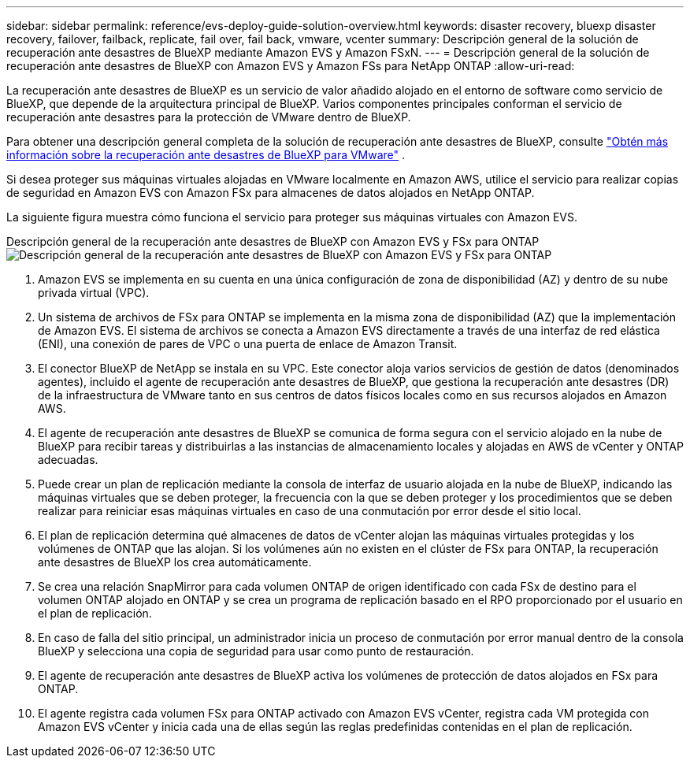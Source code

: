 ---
sidebar: sidebar 
permalink: reference/evs-deploy-guide-solution-overview.html 
keywords: disaster recovery, bluexp disaster recovery, failover, failback, replicate, fail over, fail back, vmware, vcenter 
summary: Descripción general de la solución de recuperación ante desastres de BlueXP mediante Amazon EVS y Amazon FSxN. 
---
= Descripción general de la solución de recuperación ante desastres de BlueXP con Amazon EVS y Amazon FSs para NetApp ONTAP
:allow-uri-read: 


[role="lead"]
La recuperación ante desastres de BlueXP es un servicio de valor añadido alojado en el entorno de software como servicio de BlueXP, que depende de la arquitectura principal de BlueXP. Varios componentes principales conforman el servicio de recuperación ante desastres para la protección de VMware dentro de BlueXP.

Para obtener una descripción general completa de la solución de recuperación ante desastres de BlueXP, consulte link:../get-started/dr-intro.html["Obtén más información sobre la recuperación ante desastres de BlueXP para VMware"] .

Si desea proteger sus máquinas virtuales alojadas en VMware localmente en Amazon AWS, utilice el servicio para realizar copias de seguridad en Amazon EVS con Amazon FSx para almacenes de datos alojados en NetApp ONTAP.

La siguiente figura muestra cómo funciona el servicio para proteger sus máquinas virtuales con Amazon EVS.

Descripción general de la recuperación ante desastres de BlueXP con Amazon EVS y FSx para ONTAP image:evs-soloverview-evs.png["Descripción general de la recuperación ante desastres de BlueXP con Amazon EVS y FSx para ONTAP"]

. Amazon EVS se implementa en su cuenta en una única configuración de zona de disponibilidad (AZ) y dentro de su nube privada virtual (VPC).
. Un sistema de archivos de FSx para ONTAP se implementa en la misma zona de disponibilidad (AZ) que la implementación de Amazon EVS. El sistema de archivos se conecta a Amazon EVS directamente a través de una interfaz de red elástica (ENI), una conexión de pares de VPC o una puerta de enlace de Amazon Transit.
. El conector BlueXP de NetApp se instala en su VPC. Este conector aloja varios servicios de gestión de datos (denominados agentes), incluido el agente de recuperación ante desastres de BlueXP, que gestiona la recuperación ante desastres (DR) de la infraestructura de VMware tanto en sus centros de datos físicos locales como en sus recursos alojados en Amazon AWS.
. El agente de recuperación ante desastres de BlueXP se comunica de forma segura con el servicio alojado en la nube de BlueXP para recibir tareas y distribuirlas a las instancias de almacenamiento locales y alojadas en AWS de vCenter y ONTAP adecuadas.
. Puede crear un plan de replicación mediante la consola de interfaz de usuario alojada en la nube de BlueXP, indicando las máquinas virtuales que se deben proteger, la frecuencia con la que se deben proteger y los procedimientos que se deben realizar para reiniciar esas máquinas virtuales en caso de una conmutación por error desde el sitio local.
. El plan de replicación determina qué almacenes de datos de vCenter alojan las máquinas virtuales protegidas y los volúmenes de ONTAP que las alojan. Si los volúmenes aún no existen en el clúster de FSx para ONTAP, la recuperación ante desastres de BlueXP los crea automáticamente.
. Se crea una relación SnapMirror para cada volumen ONTAP de origen identificado con cada FSx de destino para el volumen ONTAP alojado en ONTAP y se crea un programa de replicación basado en el RPO proporcionado por el usuario en el plan de replicación.
. En caso de falla del sitio principal, un administrador inicia un proceso de conmutación por error manual dentro de la consola BlueXP y selecciona una copia de seguridad para usar como punto de restauración.
. El agente de recuperación ante desastres de BlueXP activa los volúmenes de protección de datos alojados en FSx para ONTAP.
. El agente registra cada volumen FSx para ONTAP activado con Amazon EVS vCenter, registra cada VM protegida con Amazon EVS vCenter y inicia cada una de ellas según las reglas predefinidas contenidas en el plan de replicación.

